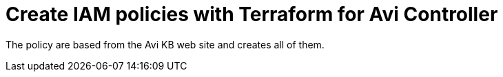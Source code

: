 = Create IAM policies with Terraform for Avi Controller

The policy are based from the Avi KB web site and creates all of them.
